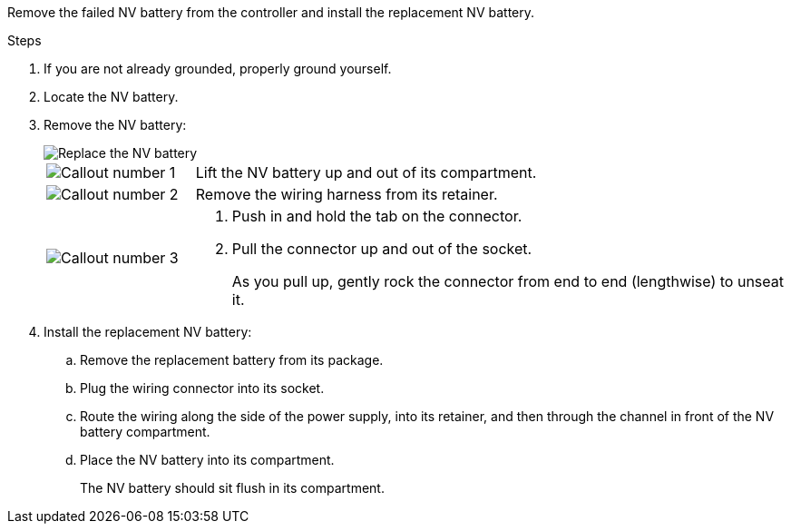 

Remove the failed NV battery from the controller and install the replacement NV battery.

.Steps

. If you are not already grounded, properly ground yourself.

. Locate the NV battery.

. Remove the NV battery:
+
image::../media/drw_g_nv_battery_replace_ieops-1864.svg[Replace the NV battery]
+
[cols="1,4"]

|===
a|
image::../media/icon_round_1.png[Callout number 1]
a|
Lift the NV battery up and out of its compartment.
a|
image::../media/icon_round_2.png[Callout number 2]
a|
Remove the wiring harness from its retainer.
a|
image::../media/icon_round_3.png[Callout number 3]
a| 
a. Push in and hold the tab on the connector.

b. Pull the connector up and out of the socket.
+
As you pull up, gently rock the connector from end to end (lengthwise) to unseat it.

|===

. Install the replacement NV battery:
.. Remove the replacement battery from its package.
.. Plug the wiring connector into its socket.
+
.. Route the wiring along the side of the power supply, into its retainer, and then through the channel in front of the NV battery compartment.
.. Place the NV battery into its compartment.
+
The NV battery should sit flush in its compartment.

